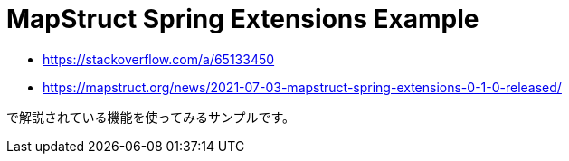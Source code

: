 = MapStruct Spring Extensions Example

* https://stackoverflow.com/a/65133450
* https://mapstruct.org/news/2021-07-03-mapstruct-spring-extensions-0-1-0-released/

で解説されている機能を使ってみるサンプルです。
